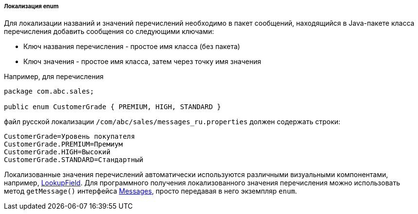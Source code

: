 :sourcesdir: ../../../../../source

[[enum_localization]]
===== Локализация enum

Для локализации названий и значений перечислений необходимо в пакет сообщений, находящийся в Java-пакете класса перечисления добавить сообщения со следующими ключами:

* Ключ названия перечисления - простое имя класса (без пакета)

* Ключ значения - простое имя класса, затем через точку имя значения

Например, для перечисления 

[source, java]
----
package com.abc.sales;

public enum CustomerGrade { PREMIUM, HIGH, STANDARD }
----

файл русской локализации `/com/abc/sales/messages_ru.properties` должен содержать строки:

[source, plain]
----
CustomerGrade=Уровень покупателя
CustomerGrade.PREMIUM=Премиум
CustomerGrade.HIGH=Высокий
CustomerGrade.STANDARD=Стандартный
----

Локализованные значения перечислений автоматически используются различными визуальными компонентами, например, <<gui_LookupField,LookupField>>. Для программного получения локализованного значения перечисления можно использовать метод `getMessage()` интерфейса <<messages,Messages>>, просто передавая в него экземпляр `enum`.

